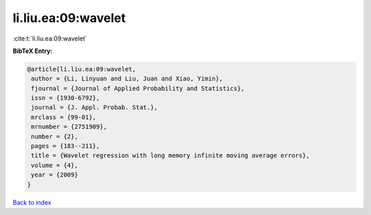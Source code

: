 li.liu.ea:09:wavelet
====================

:cite:t:`li.liu.ea:09:wavelet`

**BibTeX Entry:**

.. code-block:: bibtex

   @article{li.liu.ea:09:wavelet,
    author = {Li, Linyuan and Liu, Juan and Xiao, Yimin},
    fjournal = {Journal of Applied Probability and Statistics},
    issn = {1930-6792},
    journal = {J. Appl. Probab. Stat.},
    mrclass = {99-01},
    mrnumber = {2751909},
    number = {2},
    pages = {183--211},
    title = {Wavelet regression with long memory infinite moving average errors},
    volume = {4},
    year = {2009}
   }

`Back to index <../By-Cite-Keys.html>`_

